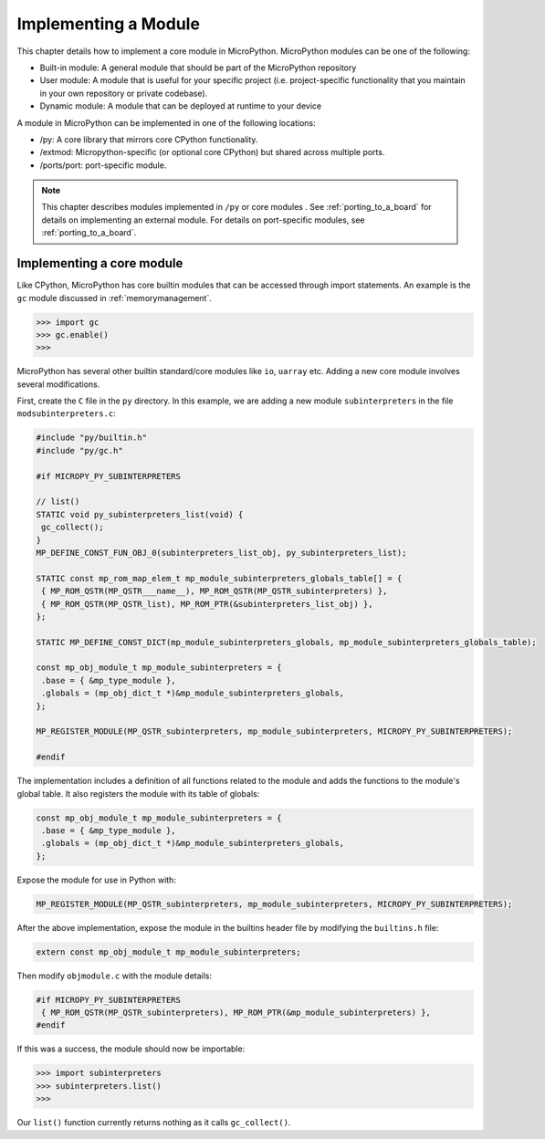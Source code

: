 .. _internals_library:

Implementing a Module
======================

This chapter details how to implement a core module in MicroPython.
MicroPython modules can be one of the following:

- Built-in module: A general module that should be part of the MicroPython repository
- User module: A module that is useful for your specific project (i.e. project-specific functionality
  that you maintain in your own repository or private codebase).
- Dynamic module: A module that can be deployed at runtime to your device


A module in MicroPython can be implemented in one of the following locations:

- /py: A core library that mirrors core CPython functionality.
- /extmod: Micropython-specific (or optional core CPython) but shared across multiple ports.
- /ports/port: port-specific module.

.. note::
   This chapter describes modules implemented in ``/py`` or core modules .
   See :ref:`porting_to_a_board` for details on implementing an external module.
   For details on port-specific modules, see :ref:`porting_to_a_board`.

Implementing a core module
--------------------------

Like CPython, MicroPython has core builtin modules that can be accessed through import statements.
An example is the ``gc`` module discussed in :ref:`memorymanagement`.

.. code-block:: bash
   
   >>> import gc
   >>> gc.enable()
   >>> 

MicroPython has several other builtin standard/core modules like ``io``, ``uarray`` etc.
Adding a new core module involves several modifications.

First, create the ``C`` file in the ``py`` directory. In this example, we are adding a
new module ``subinterpreters`` in the file ``modsubinterpreters.c``:

.. code-block:: c
   
   #include "py/builtin.h"
   #include "py/gc.h"

   #if MICROPY_PY_SUBINTERPRETERS

   // list()
   STATIC void py_subinterpreters_list(void) {
    gc_collect();
   }
   MP_DEFINE_CONST_FUN_OBJ_0(subinterpreters_list_obj, py_subinterpreters_list);

   STATIC const mp_rom_map_elem_t mp_module_subinterpreters_globals_table[] = {
    { MP_ROM_QSTR(MP_QSTR___name__), MP_ROM_QSTR(MP_QSTR_subinterpreters) },
    { MP_ROM_QSTR(MP_QSTR_list), MP_ROM_PTR(&subinterpreters_list_obj) },
   };

   STATIC MP_DEFINE_CONST_DICT(mp_module_subinterpreters_globals, mp_module_subinterpreters_globals_table);

   const mp_obj_module_t mp_module_subinterpreters = {
    .base = { &mp_type_module },
    .globals = (mp_obj_dict_t *)&mp_module_subinterpreters_globals,
   };

   MP_REGISTER_MODULE(MP_QSTR_subinterpreters, mp_module_subinterpreters, MICROPY_PY_SUBINTERPRETERS);

   #endif

The implementation includes a definition of all functions related to the module and adds the
functions to the module's global table. It also registers the module with its table of globals:

.. code-block:: c
   
   const mp_obj_module_t mp_module_subinterpreters = {
    .base = { &mp_type_module },
    .globals = (mp_obj_dict_t *)&mp_module_subinterpreters_globals,
   };

Expose the module for use in Python with:

.. code-block:: c

   MP_REGISTER_MODULE(MP_QSTR_subinterpreters, mp_module_subinterpreters, MICROPY_PY_SUBINTERPRETERS);

After the above implementation, expose the module in the builtins header file by
modifying the ``builtins.h`` file:

.. code-block:: c

   extern const mp_obj_module_t mp_module_subinterpreters;

Then modify ``objmodule.c`` with the module details:

.. code-block:: c

   #if MICROPY_PY_SUBINTERPRETERS
    { MP_ROM_QSTR(MP_QSTR_subinterpreters), MP_ROM_PTR(&mp_module_subinterpreters) },
   #endif

If this was a success, the module should now be importable:

.. code-block:: bash
   
   >>> import subinterpreters
   >>> subinterpreters.list()
   >>> 

Our ``list()`` function currently returns nothing as it calls ``gc_collect()``.